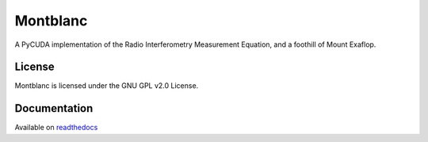 Montblanc
=========

A PyCUDA implementation of the Radio Interferometry Measurement
Equation, and a foothill of Mount Exaflop.

License
-------

Montblanc is licensed under the GNU GPL v2.0 License.

Documentation
-------------

Available on `readthedocs <https://montblanc.readthedocs.io/>`_